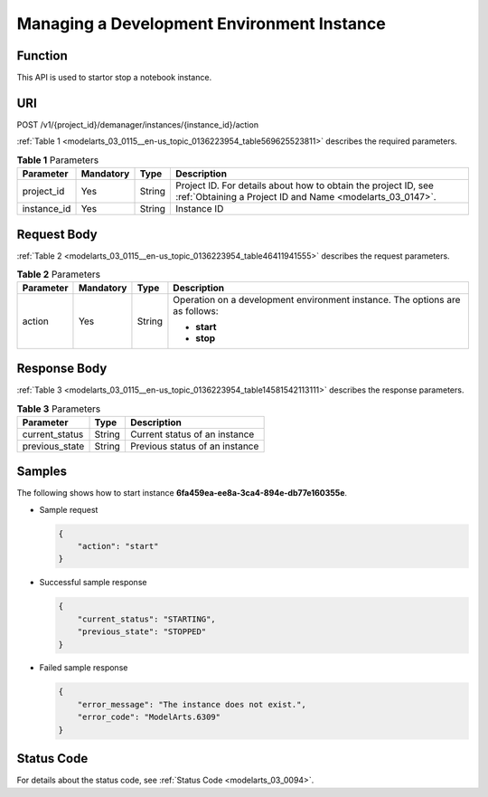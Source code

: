 .. _modelarts_03_0115:

Managing a Development Environment Instance
===========================================

Function
--------

This API is used to startor stop a notebook instance.

URI
---

POST /v1/{project_id}/demanager/instances/{instance_id}/action

:ref:`Table 1 <modelarts_03_0115__en-us_topic_0136223954_table569625523811>` describes the required parameters.

.. _modelarts_03_0115__en-us_topic_0136223954_table569625523811:

.. table:: **Table 1** Parameters

   +-------------+-----------+--------+-----------------------------------------------------------------------------------------------------------------------------+
   | Parameter   | Mandatory | Type   | Description                                                                                                                 |
   +=============+===========+========+=============================================================================================================================+
   | project_id  | Yes       | String | Project ID. For details about how to obtain the project ID, see :ref:`Obtaining a Project ID and Name <modelarts_03_0147>`. |
   +-------------+-----------+--------+-----------------------------------------------------------------------------------------------------------------------------+
   | instance_id | Yes       | String | Instance ID                                                                                                                 |
   +-------------+-----------+--------+-----------------------------------------------------------------------------------------------------------------------------+

Request Body
------------

:ref:`Table 2 <modelarts_03_0115__en-us_topic_0136223954_table46411941555>` describes the request parameters.

.. _modelarts_03_0115__en-us_topic_0136223954_table46411941555:

.. table:: **Table 2** Parameters

   +-----------------+-----------------+-----------------+------------------------------------------------------------------------------+
   | Parameter       | Mandatory       | Type            | Description                                                                  |
   +=================+=================+=================+==============================================================================+
   | action          | Yes             | String          | Operation on a development environment instance. The options are as follows: |
   |                 |                 |                 |                                                                              |
   |                 |                 |                 | -  **start**                                                                 |
   |                 |                 |                 | -  **stop**                                                                  |
   +-----------------+-----------------+-----------------+------------------------------------------------------------------------------+

Response Body
-------------

:ref:`Table 3 <modelarts_03_0115__en-us_topic_0136223954_table14581542113111>` describes the response parameters.

.. _modelarts_03_0115__en-us_topic_0136223954_table14581542113111:

.. table:: **Table 3** Parameters

   ============== ====== ==============================
   Parameter      Type   Description
   ============== ====== ==============================
   current_status String Current status of an instance
   previous_state String Previous status of an instance
   ============== ====== ==============================

Samples
-------

The following shows how to start instance **6fa459ea-ee8a-3ca4-894e-db77e160355e**.

-  Sample request

   .. code-block::

      {
          "action": "start"
      }

-  Successful sample response

   .. code-block::

      {
          "current_status": "STARTING",
          "previous_state": "STOPPED"
      }

-  Failed sample response

   .. code-block::

      {
          "error_message": "The instance does not exist.",
          "error_code": "ModelArts.6309"
      }

Status Code
-----------

For details about the status code, see :ref:`Status Code <modelarts_03_0094>`.

